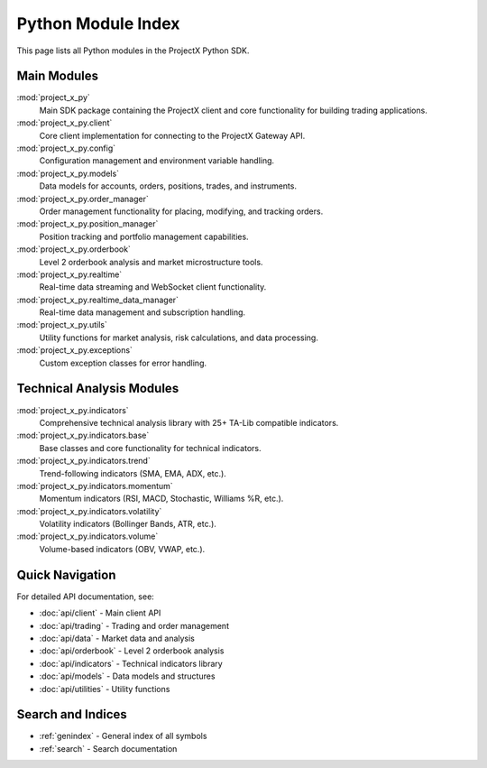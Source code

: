 Python Module Index
===================

This page lists all Python modules in the ProjectX Python SDK.

Main Modules
------------

:mod:`project_x_py`
   Main SDK package containing the ProjectX client and core functionality for building trading applications.

:mod:`project_x_py.client`
   Core client implementation for connecting to the ProjectX Gateway API.

:mod:`project_x_py.config`
   Configuration management and environment variable handling.

:mod:`project_x_py.models`
   Data models for accounts, orders, positions, trades, and instruments.

:mod:`project_x_py.order_manager`
   Order management functionality for placing, modifying, and tracking orders.

:mod:`project_x_py.position_manager`
   Position tracking and portfolio management capabilities.

:mod:`project_x_py.orderbook`
   Level 2 orderbook analysis and market microstructure tools.

:mod:`project_x_py.realtime`
   Real-time data streaming and WebSocket client functionality.

:mod:`project_x_py.realtime_data_manager`
   Real-time data management and subscription handling.

:mod:`project_x_py.utils`
   Utility functions for market analysis, risk calculations, and data processing.

:mod:`project_x_py.exceptions`
   Custom exception classes for error handling.

Technical Analysis Modules
---------------------------

:mod:`project_x_py.indicators`
   Comprehensive technical analysis library with 25+ TA-Lib compatible indicators.

:mod:`project_x_py.indicators.base`
   Base classes and core functionality for technical indicators.

:mod:`project_x_py.indicators.trend`
   Trend-following indicators (SMA, EMA, ADX, etc.).

:mod:`project_x_py.indicators.momentum`
   Momentum indicators (RSI, MACD, Stochastic, Williams %R, etc.).

:mod:`project_x_py.indicators.volatility`
   Volatility indicators (Bollinger Bands, ATR, etc.).

:mod:`project_x_py.indicators.volume`
   Volume-based indicators (OBV, VWAP, etc.).

Quick Navigation
----------------

For detailed API documentation, see:

* :doc:`api/client` - Main client API
* :doc:`api/trading` - Trading and order management
* :doc:`api/data` - Market data and analysis
* :doc:`api/orderbook` - Level 2 orderbook analysis
* :doc:`api/indicators` - Technical indicators library
* :doc:`api/models` - Data models and structures
* :doc:`api/utilities` - Utility functions

Search and Indices
------------------

* :ref:`genindex` - General index of all symbols
* :ref:`search` - Search documentation 